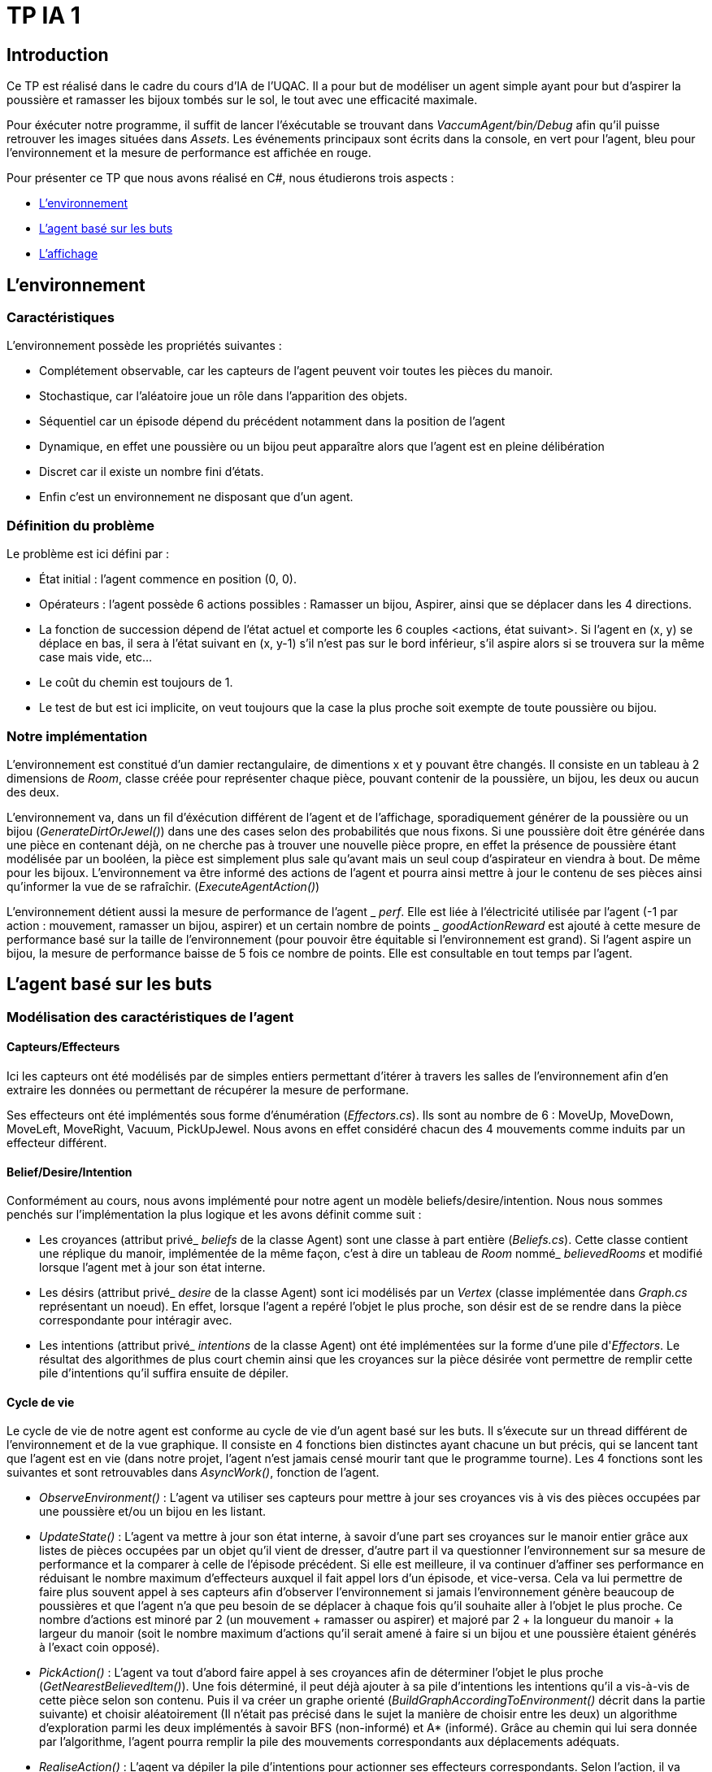= TP IA 1

:toc:
:authors: Thomas Defossez  Edouard François 

== Introduction

Ce TP est réalisé dans le cadre du cours d'IA de l'UQAC.
Il a pour but de modéliser un agent simple ayant pour but d'aspirer la 
poussière et ramasser les bijoux tombés sur le sol, le tout avec une efficacité 
maximale. +

Pour éxécuter notre programme, il suffit de lancer l'éxécutable se trouvant 
dans _VaccumAgent/bin/Debug_ afin qu'il puisse retrouver les images situées
dans _Assets_. Les événements principaux sont écrits dans la console, en vert pour l'agent,
bleu pour l'environnement et la mesure de performance est affichée en rouge.

Pour présenter ce TP que nous avons réalisé en C#, nous étudierons trois aspects :
[circle]
* <<env_anchor>>
* <<agent_anchor>>
* <<aff_anchor>>

[[env_anchor]]
== L'environnement

=== Caractéristiques

L'environnement possède les propriétés suivantes :

[circle]
* Complétement observable, car les capteurs de l'agent peuvent voir toutes les 
pièces du manoir.
* Stochastique, car l'aléatoire joue un rôle dans l'apparition des objets.
* Séquentiel car un épisode dépend du précédent notamment dans la position de l'agent
* Dynamique, en effet une poussière ou un bijou peut apparaître alors que l'agent
est en pleine délibération
* Discret car il existe un nombre fini d'états.
* Enfin c'est un environnement ne disposant que d'un agent.

=== Définition du problème

Le problème est ici défini par :

[circle]
* État initial : l'agent commence en position (0, 0).
* Opérateurs : l'agent possède 6 actions possibles : Ramasser un bijou, Aspirer, 
ainsi que se déplacer dans les 4 directions.
* La fonction de succession dépend de l'état actuel et comporte les 6 couples <actions, état suivant>.
Si l'agent en (x, y) se déplace en bas, il sera à l'état suivant en (x, y-1) s'il n'est pas sur le bord inférieur,
s'il aspire alors si se trouvera sur la même case mais vide, etc...
* Le coût du chemin est toujours de 1.
* Le test de but est ici implicite, on veut toujours que la case la plus proche
soit exempte de toute poussière ou bijou.

=== Notre implémentation

L'environnement est constitué d'un damier rectangulaire, de dimentions x et y 
pouvant être changés. Il consiste en un tableau à 2 dimensions de _Room_, 
classe créée pour représenter chaque pièce, pouvant contenir de la poussière,
un bijou, les deux ou aucun des deux.

L'environnement va, dans un fil d'éxécution différent de l'agent et de 
l'affichage, sporadiquement générer de la poussière ou un bijou (_GenerateDirtOrJewel()_)
dans une des cases selon des probabilités que nous fixons.
Si une poussière doit être générée dans une pièce en contenant déjà, on ne 
cherche pas à trouver une nouvelle pièce propre, en effet la présence de poussière 
étant modélisée par un booléen, la pièce est simplement plus sale qu'avant mais 
un seul coup d'aspirateur en viendra à bout. De même pour les bijoux.
L'environnement va être informé des actions de l'agent et pourra ainsi mettre à 
jour le contenu de ses pièces ainsi qu'informer la vue de se rafraîchir. (_ExecuteAgentAction()_)

L'environnement détient aussi la mesure de performance de l'agent
_ _perf_. Elle est liée
à l'électricité utilisée par l'agent (-1 par action : mouvement, ramasser un bijou, 
aspirer) et un certain nombre de points
_ _goodActionReward_ est ajouté à cette mesure de performance 
basé sur la taille de l'environnement (pour pouvoir être équitable si 
l'environnement est grand). Si l'agent aspire un bijou, la mesure de performance 
baisse de 5 fois ce nombre de points. Elle est consultable en tout temps par l'agent.

[[agent_anchor]]
== L'agent basé sur les buts

=== Modélisation des caractéristiques de l'agent

==== Capteurs/Effecteurs

Ici les capteurs ont été modélisés par de simples entiers permettant d'itérer à
travers les salles de l'environnement afin d'en extraire les données ou permettant
de récupérer la mesure de performane.

Ses effecteurs ont été implémentés sous forme d'énumération (_Effectors.cs_).
Ils sont au nombre de 6 : MoveUp, MoveDown, MoveLeft, MoveRight, Vacuum, PickUpJewel.
Nous avons en effet considéré chacun des 4 mouvements comme induits par un effecteur différent.

==== Belief/Desire/Intention

Conformément au cours, nous avons implémenté pour notre agent un modèle
beliefs/desire/intention. Nous nous sommes penchés sur l'implémentation la plus logique
et les avons définit comme suit :

[circle]
* Les croyances (attribut privé_ _beliefs_ de la classe Agent) sont une classe à part
entière (_Beliefs.cs_). Cette classe contient une réplique du manoir, implémentée de la même
façon, c'est à dire un tableau de _Room_ nommé_ _believedRooms_ et modifié lorsque l'agent
met à jour son état interne.
* Les désirs (attribut privé_ _desire_ de la classe Agent) sont ici modélisés par un
_Vertex_ (classe implémentée dans _Graph.cs_ représentant un noeud). En effet, 
lorsque l'agent a repéré l'objet le plus proche, son désir est de
se rendre dans la pièce correspondante pour intéragir avec.
* Les intentions (attribut privé_ _intentions_ de la classe Agent) ont été implémentées sur la forme d'une pile d'_Effectors_. Le résultat 
des algorithmes de plus court chemin ainsi que les croyances sur la pièce désirée 
vont permettre de remplir cette pile d'intentions qu'il suffira ensuite de dépiler.

==== Cycle de vie

Le cycle de vie de notre agent est conforme au cycle de vie d'un agent basé sur les buts.
Il s'éxecute sur un thread différent de l'environnement et de la vue graphique.
Il consiste en 4 fonctions bien distinctes ayant chacune un but précis, qui se lancent 
tant que l'agent est en vie (dans notre projet, l'agent n'est jamais censé mourir tant
que le programme tourne).
Les 4 fonctions sont les suivantes et sont retrouvables dans _AsyncWork()_, fonction de l'agent.

[circle]
* _ObserveEnvironment()_ : L'agent va utiliser ses capteurs pour mettre à jour ses
croyances vis à vis des pièces occupées par une poussière et/ou un bijou en les listant.
* _UpdateState()_ : L'agent va mettre à jour son état interne, à savoir d'une part 
ses croyances sur le manoir entier grâce aux listes de pièces occupées par un objet qu'il
vient de dresser, d'autre part il va questionner l'environnement sur sa mesure de performance
et la comparer à celle de l'épisode précédent. Si elle est meilleure, il va continuer 
d'affiner ses performance en réduisant le nombre maximum d'effecteurs auxquel il fait 
appel lors d'un épisode, et vice-versa. Cela va lui permettre de faire plus souvent 
appel à ses capteurs afin d'observer l'environnement si jamais l'environnement génère 
beaucoup de poussières et que l'agent n'a que peu besoin de se déplacer à chaque fois
qu'il souhaite aller à l'objet le plus proche. Ce nombre d'actions est minoré par 2 
(un mouvement + ramasser ou aspirer) et majoré par 
2 + la longueur du manoir
+ la largeur du manoir (soit le nombre maximum d'actions qu'il serait amené à faire
si un bijou et une poussière étaient générés à l'exact coin opposé).
* _PickAction()_ : L'agent va tout d'abord faire appel à ses croyances afin de déterminer
l'objet le plus proche (_GetNearestBelievedItem()_). Une fois déterminé, il peut déjà 
ajouter à sa pile d'intentions les intentions qu'il a vis-à-vis de cette pièce selon
son contenu. Puis il va créer un graphe orienté (_BuildGraphAccordingToEnvironment()_ 
décrit dans la partie suivante) et choisir aléatoirement (Il n'était pas précisé 
dans le sujet la manière de choisir entre les deux) un algorithme d'exploration parmi les
deux implémentés à savoir BFS (non-informé) et A* (informé). Grâce au chemin qui lui sera
donnée par l'algorithme, l'agent pourra remplir la pile des mouvements correspondants aux
déplacements adéquats.
* _RealiseAction()_ : L'agent va dépiler la pile d'intentions pour actionner ses
effecteurs correspondants. Selon l'action, il va mettre à jour sa position, mettre à jour
ses croyances (l'environnement sera aussi informé afin de se mettre à jour et de
rafraîchir la vue). Si le nombre d'intentions dépilé dépasse le nombre maximum actuel,
alors on arrête cette fonction afin de terminer l'épisode et pouvoir ré-observer l'environnement.
On n'oublie pas de vider ses intentions dans ce cas.

=== Recherche du plus court chemin

La recherche du plus court chemin se fait dans un graphe orienté modélise par la classe
_Graph_ contenant une liste de _Vertex_. Il est généré lorsque l'agent doit chercher
un plus court chemin. Les _Vertex_ sont des classes représentant sous forme de noeuds
les pièces du manoir, et sont définis par leur Id unique ainsi que par les coordonnées
de la pièce qu'ils représentent.

Deux algorithmes de recherche ont été implémentés : A* (exploration informée) et
BFS (exploration non-informée). L'agent choisit aléatoirement l'un des deux à chaque 
fois qu'il souhaite se déplacer. Pour plus de lisibilité, les deux classes _AstarSearch_
et _BreadthFirstSearch_ ont été implémentées selon l'interface _IShortestPathAlgorithm_ 
définissant la signature des deux fonctions principales.

[circle]
* _bool ExploreAndSearch(int root, int desire)_ prend en paramètre l'Id du vertex
correspondant à la position de l'agent, et celui du vertex de son desir et parcourt 
le graphe. S'arrête et renvoie _true_ si on le trouve, _false_ sinon.
* _Stack<int> BuildShortestPath(int root, int desire_) est appelé si l'on a trouvé 
le _Vertex__ _desire_ et permet grâce aux informations récupérées à l'appel de la 
fonction précédente de retracer le chemin le plus court permettant ensuite à l'agent
de mettre à jour ses intentions.

L'heuristique utilisé pour A* est la simple distance mathématique entre deux pièces,
en considèrant les pièces comme des points situés sur leurs coordonnées : _HeuristicCostEstimation()_

=== Comportement observé de l'agent

Avec les paramètres de base concernant la fréquence globale du programme ainsi que les
probabilités d'apparition des objets, l'agent commence par rester pendant quelques épisodes
au nombre d'actions maximum. En effet s'il doit se déplacer trop loin pour aspirer 
ou ramasser, il dépense plus d'électricité que sa mesure de performance ne remonte.
Mais dès que l'environnement fait apparaître plus d'objets, il a moins à se déplacer 
aussi sa mesure de performance monte et son nombre d'actions par tour baisse.
Il peut ainsi observer plus souvent son environnement, ce qui est très bénéfique lorsqu'un
objet apparaît près de lui alors qu'il est en déplacement. On constate après un certain
temps (une, deux minutes) que le nombre d'actions moyen tend à se stabiliser entre 3 et 7.
Quant à sa mesure de performance, elle fluctue au début mais tend vers + l'infini, même
avec un bonus plutôt faible, cela étant sans doute dû aux probabilités d'apparition des objets.

[[aff_anchor]]
== L'affichage

L'affichage est implémenté via la classe _GraphicalView_ héritant de la classe
_System.Windows.Form_ et s'éxécute sur le thread principal. 
A sa création, on crée une première fois les panels représentant les
pièces, puis à chaque rafraîchissement on met à jour la propriété _BackgroundImage_ des panels
afin d'afficher l'image correpondante.

NOTE: Les images de la grille étant affichées en tant que background, nous ne 
pouvions qu'afficher une image à la fois par case, c'est ainsi que si l'agent 
passe sur une case déjà occupée par de la poussière ou un bijoux, ces images vont 
disparaître (et réaparaître lorsque l'agent change de case) sans obligatoirement
que l'agent les aient aspiré ou ramassé. +
Pour être certain que lorsque l'agent passe sur une case contenant les deux 
objets il ai bien ramassé les bijoux puis aspiré la poussière, il faut regarder
les messages de la console.
